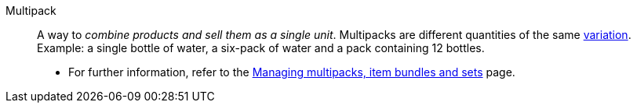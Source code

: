 [#multipack]
Multipack:: A way to _combine products and sell them as a single unit_. Multipacks are different quantities of the same <<#variation, variation>>. Example: a single bottle of water, a six-pack of water and a pack containing 12 bottles. +
* For further information, refer to the <<item/use-cases/combining-products#, Managing multipacks, item bundles and sets>> page.